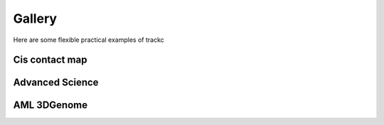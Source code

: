 ##########
Gallery
##########

Here are some flexible practical examples of trackc

Cis contact map
===============

.. nbgallery::
    :caption: Varies heatmap
    :name: rst-gallery1
    :glob:
    :reversed:

    examples/mapc_eg

Advanced Science
=================

.. nbgallery::
    :caption: Rearranged interactions
    :name: rst-gallery2
    :glob:
    :reversed:

    examples/rearranged_interactions
    
AML 3DGenome
============

.. nbgallery::
    :caption: Enhancer hijacking
    :name: rst-gallery3
    :glob:
    :reversed:

    tutorials/Virtual4C
    